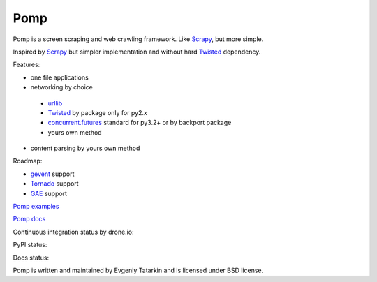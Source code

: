 Pomp
====

Pomp is a screen scraping and web crawling framework. Like `Scrapy`_, but more simple.

Inspired by `Scrapy`_ but simpler implementation and without hard `Twisted`_ dependency.

Features:

* one file applications
* networking by choice

 - `urllib`_
 - `Twisted`_ by package only for py2.x
 - `concurrent.futures`_ standard for py3.2+ or by backport package
 - yours own method

* content parsing by yours own method


Roadmap:

* `gevent`_ support
* `Tornado`_ support
* `GAE`_ support

`Pomp examples`_

`Pomp docs`_

Continuous integration status by drone.io:

.. image:: https://drone.io/bitbucket.org/estin/pomp/status.png
    :target: https://drone.io/bitbucket.org/estin/pomp/latest
    :alt: Latest CI test

.. image:: https://landscape.io/github/estin/pomp/master/landscape.svg?style=flat
    :target: https://landscape.io/github/estin/pomp/master
    :alt: Code Health

.. image:: https://coveralls.io/repos/estin/pomp/badge.png
    :target: https://coveralls.io/r/estin/pomp
    :alt: Coverage

PyPI status:

.. image:: https://pypip.in/v/pomp/badge.png
    :target: https://crate.io/packages/pomp/
    :alt: Latest PyPI version

.. image:: https://pypip.in/d/pomp/badge.png
    :target: https://crate.io/packages/pomp/
    :alt: Number of PyPI downloads

.. image:: https://pypip.in/wheel/pomp/badge.png
    :target: https://pypi.python.org/pypi/pomp/
    :alt: Have wheel

.. image:: https://pypip.in/license/pomp/badge.png
    :target: https://pypi.python.org/pypi/pomp/
    :alt: License

Docs status:

.. image:: https://readthedocs.org/projects/pomp/badge/?version=latest
    :target: https://readthedocs.org/projects/pomp/?badge=latest
    :alt: Documentation Status

Pomp is written and maintained by Evgeniy Tatarkin and is licensed under BSD license.

.. _urllib: http://docs.python.org/3.3/library/urllib.html
.. _Scrapy: http://scrapy.org/
.. _Twisted: http://twistedmatrix.com/
.. _gevent: http://www.gevent.org/
.. _Tornado: http://www.tornadoweb.org/
.. _concurrent.futures: http://pythonhosted.org/futures/
.. _GAE: https://developers.google.com/appengine/
.. _Pomp examples:
   https://bitbucket.org/estin/pomp/src/tip/examples?at=default
.. _Pomp docs: http://pomp.readthedocs.org

